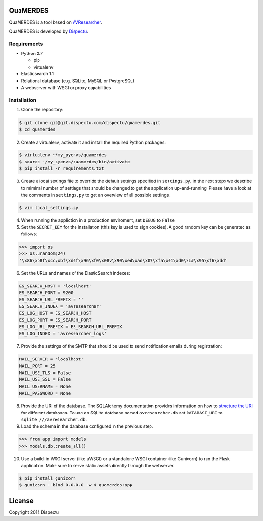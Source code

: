 QuaMERDES
============

QuaMERDES is a tool based on `AVResearcher <https://github.com/beeldengeluid/audiovisual-researcher>`_.

QuaMERDES is developed by `Dispectu <http://dispectu.com>`_.

Requirements
------------

- Python 2.7

  - pip
  - virtualenv

- Elasticsearch 1.1

- Relational database (e.g. SQLite, MySQL or PostgreSQL)
- A webserver with WSGI or proxy capabilities

Installation
------------

1. Clone the repository:

.. code-block:: bash

  $ git clone git@git.dispectu.com/dispectu/quamerdes.git
  $ cd quamerdes

2. Create a virtualenv, activate it and install the required Python packages:

.. code-block:: bash

  $ virtualenv ~/my_pyenvs/quamerdes
  $ source ~/my_pyenvs/quamerdes/bin/activate
  $ pip install -r requirements.txt

3. Create a local settings file to override the default settings specified in ``settings.py``. In the next steps we describe to miminal number of settings that should be changed to get the application up-and-running. Please have a look at the comments in ``settings.py`` to get an overview of all possible settings.

.. code-block:: bash

  $ vim local_settings.py

4. When running the appliction in a production enviroment, set ``DEBUG`` to ``False``

5. Set the ``SECRET_KEY`` for the installation (this key is used to sign cookies). A good random key can be generated as follows:

.. code-block:: pycon

  >>> import os
  >>> os.urandom(24)
  '\x86\xb8f\xcc\xbf\xd6f\x96\xf0\x08v\x90\xed\xad\x07\xfa\x01\xd0\\L#\x95\xf6\xdd'

6. Set the URLs and names of the ElasticSearch indexes:

.. code-block:: pycon


  ES_SEARCH_HOST = 'localhost'
  ES_SEARCH_PORT = 9200
  ES_SEARCH_URL_PREFIX = ''
  ES_SEARCH_INDEX = 'avresearcher'
  ES_LOG_HOST = ES_SEARCH_HOST
  ES_LOG_PORT = ES_SEARCH_PORT
  ES_LOG_URL_PREFIX = ES_SEARCH_URL_PREFIX
  ES_LOG_INDEX = 'avresearcher_logs'

7. Provide the settings of the SMTP that should be used to send notification emails during registration:

.. code-block:: pycon

  MAIL_SERVER = 'localhost'
  MAIL_PORT = 25
  MAIL_USE_TLS = False
  MAIL_USE_SSL = False
  MAIL_USERNAME = None
  MAIL_PASSWORD = None

8. Provide the URI of the database. The SQLAlchemy documentation provides information on how to `structure the URI <http://docs.sqlalchemy.org/en/rel_0_8/core/engines.html#database-urls>`_ for different databases. To use an SQLite database named ``avresearcher.db`` set ``DATABASE_URI`` to ``sqlite:///avresearcher.db``.

9. Load the schema in the database configured in the previous step.

.. code-block:: pycon

  >>> from app import models
  >>> models.db.create_all()

10. Use a build-in WSGI server (like uWSGI) or a standalone WSGI container (like Gunicorn) to run the Flask application. Make sure to serve static assets directly through the webserver.

.. code-block:: bash

   $ pip install gunicorn
   $ gunicorn --bind 0.0.0.0 -w 4 quamerdes:app


License
=======

Copyright 2014 Dispectu
